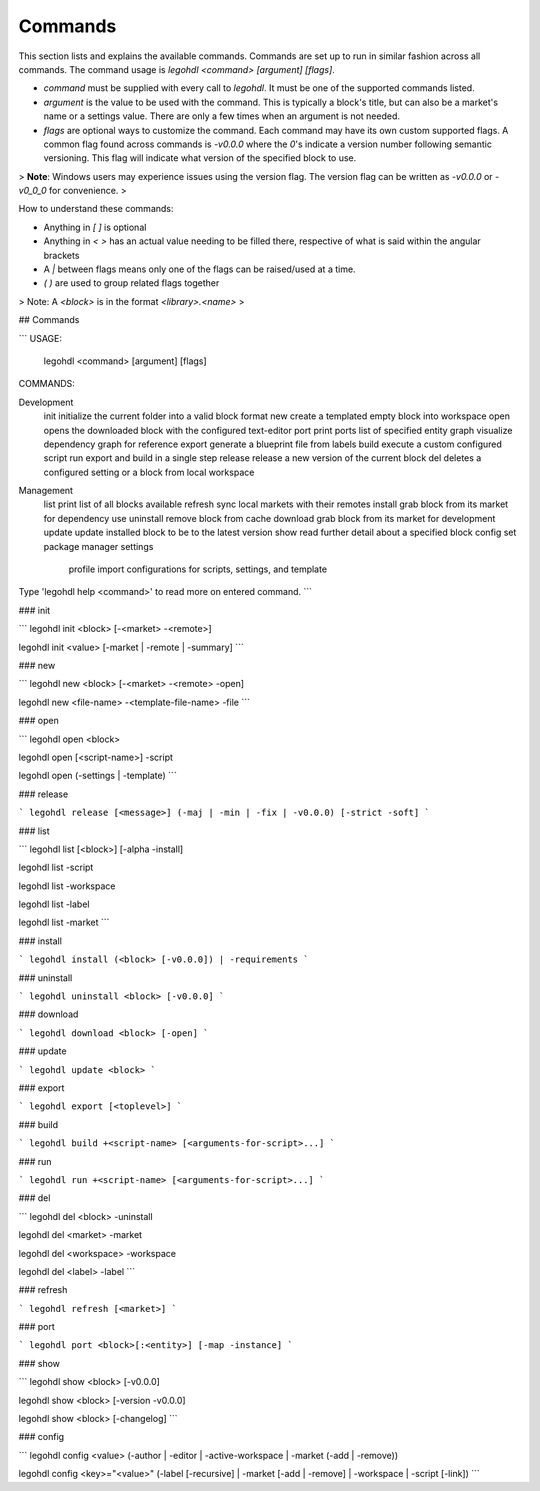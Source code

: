 Commands
========

This section lists and explains the available commands. 
Commands are set up to run in similar fashion across all commands. 
The command usage is `legohdl <command> [argument] [flags]`.

- `command` must be supplied with every call to `legohdl`. It must be one of the supported commands listed.
- `argument` is the value to be used with the command. This is typically a block's title, but can also be a market's name or a settings value. There are only a few times when an argument is not needed.
- `flags` are optional ways to customize the command. Each command may have its own custom supported flags. A common flag found across commands is `-v0.0.0` where the `0`'s indicate a version number following semantic versioning. This flag will indicate what version of the specified block to use.

> **Note**: Windows users may experience issues using the version flag. The version flag can be written as `-v0.0.0` or `-v0_0_0` for convenience.
> 

How to understand these commands:

- Anything in `[ ]` is optional
- Anything in `< >` has an actual value needing to be filled there, respective of what is said within the angular brackets
- A `|` between flags means only one of the flags can be raised/used at a time.
- `( )` are used to group related flags together

> Note: A `<block>` is in the format `<library>.<name>`
> 

## Commands

```
USAGE:             
        legohdl <command> [argument] [flags]            

COMMANDS:

Development
   init         initialize the current folder into a valid block format
   new          create a templated empty block into workspace
   open         opens the downloaded block with the configured text-editor
   port         print ports list of specified entity
   graph        visualize dependency graph for reference
   export       generate a blueprint file from labels
   build        execute a custom configured script
   run          export and build in a single step
   release      release a new version of the current block
   del          deletes a configured setting or a block from local workspace

Management
   list         print list of all blocks available
   refresh      sync local markets with their remotes
   install      grab block from its market for dependency use
   uninstall    remove block from cache
   download     grab block from its market for development
   update       update installed block to be to the latest version
   show         read further detail about a specified block
   config       set package manager settings
	 profile      import configurations for scripts, settings, and template

Type 'legohdl help <command>' to read more on entered command.
```

### init

```
legohdl init <block> [-<market> -<remote>]

legohdl init <value> [-market | -remote | -summary]
```

### new

```
legohdl new <block> [-<market> -<remote> -open]

legohdl new <file-name> -<template-file-name> -file
```

### open

```
legohdl open <block>

legohdl open [<script-name>] -script

legohdl open (-settings | -template)
```

### release

```
legohdl release [<message>] (-maj | -min | -fix | -v0.0.0) [-strict -soft]
```

### list

```
legohdl list [<block>] [-alpha -install]

legohdl list -script

legohdl list -workspace

legohdl list -label

legohdl list -market
```

### install

```
legohdl install (<block> [-v0.0.0]) | -requirements
```

### uninstall

```
legohdl uninstall <block> [-v0.0.0]
```

### download

```
legohdl download <block> [-open]
```

### update

```
legohdl update <block>
```

### export

```
legohdl export [<toplevel>]
```

### build

```
legohdl build +<script-name> [<arguments-for-script>...]
```

### run

```
legohdl run +<script-name> [<arguments-for-script>...]
```

### del

```
legohdl del <block> -uninstall

legohdl del <market> -market

legohdl del <workspace> -workspace

legohdl del <label> -label
```

### refresh

```
legohdl refresh [<market>]
```

### port

```
legohdl port <block>[:<entity>] [-map -instance]
```

### show

```
legohdl show <block> [-v0.0.0]

legohdl show <block> [-version -v0.0.0]

legohdl show <block> [-changelog]
```

### config

```
legohdl config <value> (-author | -editor | -active-workspace | -market (-add | -remove))

legohdl config <key>="<value>" (-label [-recursive] | -market [-add | -remove] | -workspace | -script [-link])
```